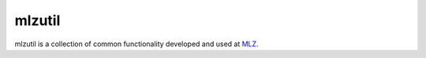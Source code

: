 mlzutil
======

mlzutil is a collection of common functionality developed and used at
`MLZ <http://mlz-garching.de/>`_.

